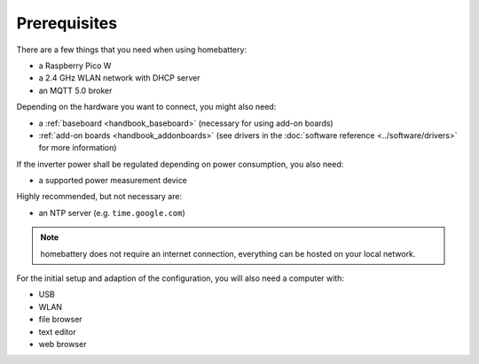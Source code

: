 Prerequisites
=============

There are a few things that you need when using homebattery:

* a Raspberry Pico W
* a 2.4 GHz WLAN network with DHCP server
* an MQTT 5.0 broker

Depending on the hardware you want to connect, you might also need:

* a :ref:`baseboard <handbook_baseboard>` (necessary for using add-on boards)
* :ref:`add-on boards <handbook_addonboards>` (see drivers in the :doc:`software reference <../software/drivers>` for more information)

If the inverter power shall be regulated depending on power consumption, you also need:

* a supported power measurement device

Highly recommended, but not necessary are:

* an NTP server (e.g. ``time.google.com``)

.. note::
   homebattery does not require an internet connection, everything can be hosted on your local network.

For the initial setup and adaption of the configuration, you will also need a computer with:

* USB
* WLAN
* file browser
* text editor
* web browser
